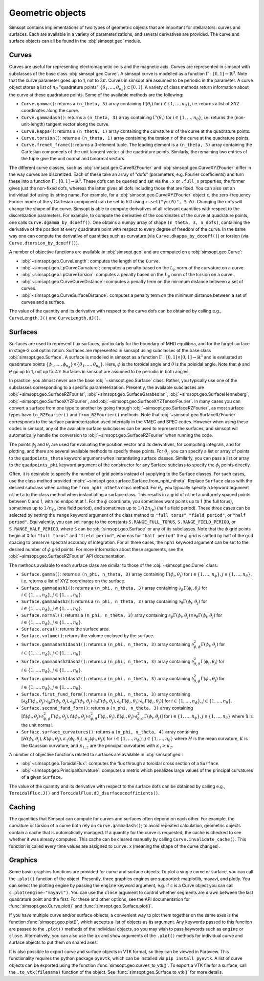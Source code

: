 Geometric objects
-----------------

Simsopt contains implementations of two types of geometric objects
that are important for stellarators: curves and surfaces. Each are
available in a variety of parameterizations, and several derivatives
are provided.  The curve and surface objects can all be found in the
:obj:`simsopt.geo` module.

.. _curves:

Curves
~~~~~~

Curves are useful for representing electromagnetic coils and the
magnetic axis.  Curves are represented in simsopt with subclasses of
the base class :obj:`simsopt.geo.Curve`.  A simsopt curve is
modelled as a function :math:`\Gamma:[0, 1] \to \mathbb{R}^3`.  Note
that the curve parameter goes up to 1, not to :math:`2\pi`.  Curves in
simsopt are assumed to be periodic in the parameter. A curve object
stores a list of :math:`n_\theta` "quadrature points" :math:`\{\theta_1,
\ldots, \theta_{n_\theta}\} \subset [0, 1]`.  A variety of class methods
return information about the curve at these quadrature points. Some of
the available methods are the following:

- ``Curve.gamma()``: returns a ``(n_theta, 3)`` array containing :math:`\Gamma(\theta_i)` for :math:`i\in\{1, \ldots, n_\theta\}`, i.e. returns a list of XYZ coordinates along the curve.
- ``Curve.gammadash()``: returns a ``(n_theta, 3)`` array containing :math:`\Gamma'(\theta_i)` for :math:`i\in\{1, \ldots, n_\theta\}`, i.e. returns the (non-unit-length) tangent vector along the curve.
- ``Curve.kappa()``: returns a ``(n_theta, 1)`` array containing the curvature :math:`\kappa` of the curve at the quadrature points.
- ``Curve.torsion()``: returns a ``(n_theta, 1)`` array containing the torsion :math:`\tau` of the curve at the quadrature points.
- ``Curve.frenet_frame()``: returns a 3-element tuple. The leading element is a ``(n_theta, 3)`` array containing the Cartesian components of the unit tangent vector at the quadrature points. Similarly, the remaining two entries of the tuple give the unit normal and binormal vectors.

The different curve classes, such as
:obj:`simsopt.geo.CurveRZFourier` and
:obj:`simsopt.geo.CurveXYZFourier` differ in the way
curves are discretized.  Each of these take an array of "dofs"
(parameters, e.g. Fourier coefficients) and turn these into a function
:math:`\Gamma:[0, 1] \to \mathbb{R}^3`.  These dofs can be queried and
set via the ``.x`` or ``.full_x`` properties; the former gives just
the non-fixed dofs, whereas the latter gives all dofs including those
that are fixed. You can also set an individual dof using its string
name.  For example, for a
:obj:`simsopt.geo.CurveXYZFourier` object ``c``, the
zero-frequency Fourier mode of the y Cartesian component can be set to
5.0 using ``c.set("yc(0)", 5.0)``.  Changing the dofs will change the
shape of the curve. Simsopt is able to compute derivatives of all
relevant quantities with respect to the discretization parameters.
For example, to compute the derivative of the coordinates of the curve
at quadrature points, one calls ``Curve.dgamma_by_dcoeff()``.  One
obtains a numpy array of shape ``(n_theta, 3, n_dofs)``, containing the
derivative of the position at every quadrature point with respect to
every degree of freedom of the curve.  In the same way one can compute
the derivative of quantities such as curvature (via
``Curve.dkappa_by_dcoeff()``) or torsion (via
``Curve.dtorsion_by_dcoeff()``).

A number of objective functions are available in
:obj:`simsopt.geo` and are computed on a
:obj:`simsopt.geo.Curve`:

- :obj:`~simsopt.geo.CurveLength`: computes the length of the ``Curve``.
- :obj:`~simsopt.geo.LpCurveCurvature`: computes a penalty based on the :math:`L_p` norm of the curvature on a curve.
- :obj:`~simsopt.geo.LpCurveTorsion`: computes a penalty based on the :math:`L_p` norm of the torsion on a curve.
- :obj:`~simsopt.geo.CurveCurveDistance`: computes a penalty term on the minimum distance between a set of curves.
- :obj:`~simsopt.geo.CurveSurfaceDistance`: computes a penalty term on the minimum distance between a set of curves and a surface.

The value of the quantity and its derivative with respect to the curve
dofs can be obtained by calling e.g., ``CurveLength.J()`` and
``CurveLength.dJ()``.

.. _surfaces:

Surfaces
~~~~~~~~

Surfaces are used to represent flux surfaces, particularly for the
boundary of MHD equilibria, and for the target surface in stage-2 coil
optimization.  Surfaces are represented in simsopt using subclasses of
the base class :obj:`simsopt.geo.Surface`.  A surface is
modelled in simsopt as a function :math:`\Gamma:[0, 1] \times [0, 1]
\to \mathbb{R}^3` and is evaluated at quadrature points
:math:`\{\phi_1, \ldots, \phi_{n_\phi}\}\times\{\theta_1, \ldots,
\theta_{n_\theta}\}`.  Here, :math:`\phi` is the toroidal angle and
:math:`\theta` is the poloidal angle. Note that :math:`\phi` and
:math:`\theta` go up to 1, not up to :math:`2 \pi`! Surfaces in
simsopt are assumed to be periodic in both angles.

In practice, you almost never use the base
:obj:`~simsopt.geo.Surface` class.  Rather, you typically use
one of the subclasses corresponding to a specific parameterization.
Presently, the available subclasses are
:obj:`~simsopt.geo.SurfaceRZFourier`,
:obj:`~simsopt.geo.SurfaceGarabedian`,
:obj:`~simsopt.geo.SurfaceHenneberg`,
:obj:`~simsopt.geo.SurfaceXYZFourier`,
and
:obj:`~simsopt.geo.SurfaceXYZTensorFourier`.
In many cases you can convert a surface from one type to another by going through
:obj:`~simsopt.geo.SurfaceRZFourier`, as most surface types have
``to_RZFourier()`` and ``from_RZFourier()`` methods.
Note that :obj:`~simsopt.geo.SurfaceRZFourier`
corresponds to the surface parameterization used internally in the VMEC and SPEC codes.
However when using these codes in simsopt, any of the available surface subclasses
can be used to represent the surfaces, and simsopt will automatically handle the conversion
to :obj:`~simsopt.geo.SurfaceRZFourier` when running the code.

The points :math:`\phi_j` and :math:`\theta_j` are used for evaluating
the position vector and its derivatives, for computing integrals, and
for plotting, and there are several available methods to specify these
points. For :math:`\theta_j`,  you can specify
a list or array of points to the ``quadpoints_theta`` keyword argument
when instantiating surface classes.
Similarly, you can pass a list or array to the
``quadpoints_phi`` keyword argument of the constructor for any Surface
subclass to specify the :math:`\phi_j` points directly.  

Often, it is desirable to specify the number of grid points instead of  
supplying to the Surface classes. For such cases, use the class method
provided :meth:`~simsopt.geo.surface.Surface.from_nphi_ntheta`. Replace
``Surface`` class with the desired subclass when calling the ``from_nphi_ntheta`` 
class method.
For :math:`\theta_j`, you typically specify a keyword
argument ``ntheta`` to the class method when instantiating a surface
class. This results in a grid of ``ntheta`` uniformly spaced points
between 0 and 1, with no endpoint at 1. 
For the :math:`\phi` coordinate, you
sometimes want points up to 1 (the full torus), sometimes up to
:math:`1/n_{fp}` (one field period), and sometimes up to :math:`1/(2
n_{fp})` (half a field period). These three cases can be selected by
setting the ``range`` keyword argument of the class method to
``"full torus"``, ``"field period"``, or ``"half period"``.
Equivalently, you can set ``range`` to the constants
``S.RANGE_FULL_TORUS``, ``S.RANGE_FIELD_PERIOD``, or
``S.RANGE_HALF_PERIOD``, where ``S`` can be
:obj:`simsopt.geo.Surface` or any of its subclasses.  Note
that the :math:`\phi` grid points begin at 0 for ``"full torus"`` and
``"field period"``, whereas for ``"half period"`` the :math:`\phi`
grid is shifted by half of the grid spacing to preserve spectral
accuracy of integration.  For all three cases, the ``nphi`` keyword
argument can be set to the desired number of :math:`\phi` grid
points. 
For more information about these arguments, see the
:obj:`~simsopt.geo.SurfaceRZFourier` API
documentation.

The methods available to each surface class are similar to those of
the :obj:`~simsopt.geo.Curve` class:

- ``Surface.gamma()``: returns a ``(n_phi, n_theta, 3)`` array containing :math:`\Gamma(\phi_i, \theta_j)` for :math:`i\in\{1, \ldots, n_\phi\}, j\in\{1, \ldots, n_\theta\}`, i.e. returns a list of XYZ coordinates on the surface.
- ``Surface.gammadash1()``: returns a ``(n_phi, n_theta, 3)`` array containing :math:`\partial_\phi \Gamma(\phi_i, \theta_j)` for :math:`i\in\{1, \ldots, n_\phi\}, j\in\{1, \ldots, n_\theta\}`.
- ``Surface.gammadash2()``: returns a ``(n_phi, n_theta, 3)`` array containing :math:`\partial_\theta \Gamma(\phi_i, \theta_j)` for :math:`i\in\{1, \ldots, n_\phi\}, j\in\{1, \ldots, n_\theta\}`.
- ``Surface.normal()``: returns a ``(n_phi, n_theta, 3)`` array containing :math:`\partial_\phi \Gamma(\phi_i, \theta_j)\times \partial_\theta \Gamma(\phi_i, \theta_j)` for :math:`i\in\{1, \ldots, n_\phi\}, j\in\{1, \ldots, n_\theta\}`.
- ``Surface.area()``: returns the surface area.
- ``Surface.volume()``: returns the volume enclosed by the surface.
- ``Surface.gammadash1dash1()``: returns a ``(n_phi, n_theta, 3)`` array containing :math:`\partial^2_{\phi,\phi} \Gamma(\phi_i, \theta_j)` for :math:`i\in\{1, \ldots, n_\phi\}, j\in\{1, \ldots, n_\theta\}`.
- ``Surface.gammadash2dash2()``: returns a ``(n_phi, n_theta, 3)`` array containing :math:`\partial^2_{\theta,\theta} \Gamma(\phi_i, \theta_j)` for :math:`i\in\{1, \ldots, n_\phi\}, j\in\{1, \ldots, n_\theta\}`.
- ``Surface.gammadash1dash2()``: returns a ``(n_phi, n_theta, 3)`` array containing :math:`\partial^2_{\theta,\phi} \Gamma(\phi_i, \theta_j)` for :math:`i\in\{1, \ldots, n_\phi\}, j\in\{1, \ldots, n_\theta\}`.
- ``Surface.first_fund_form()``: returns a ``(n_phi, n_theta, 3)`` array containing :math:`[\partial_{\phi} \Gamma(\phi_i, \theta_j) \cdot \partial_{\phi} \Gamma(\phi_i, \theta_j), \partial_{\phi} \Gamma(\phi_i, \theta_j) \cdot \partial_{\theta} \Gamma(\phi_i, \theta_j), \partial_{\theta} \Gamma(\phi_i, \theta_j) \cdot \partial_{\theta} \Gamma(\phi_i, \theta_j)]` for :math:`i\in\{1, \ldots, n_\phi\}, j\in\{1, \ldots, n_\theta\}`.
- ``Surface.second_fund_form()``: returns a ``(n_phi, n_theta, 3)`` array containing :math:`[\hat{\textbf{n}}(\phi_i, \theta_j) \cdot \partial^2_{\phi,\phi} \Gamma(\phi_i, \theta_j), \hat{\textbf{n}}(\phi_i, \theta_j) \cdot \partial^2_{\phi,\theta} \Gamma(\phi_i, \theta_j), \hat{\textbf{n}}(\phi_i, \theta_j) \cdot \partial^2_{\theta,\theta} \Gamma(\phi_i, \theta_j)]` for :math:`i\in\{1, \ldots, n_\phi\}, j\in\{1, \ldots, n_\theta\}` where :math:`\hat{\textbf{n}}` is the unit normal.
- ``Surface.surface_curvatures()``: returns a ``(n_phi, n_theta, 4)`` array containing :math:`[H(\phi_i, \theta_j),K(\phi_i, \theta_j),\kappa_1(\phi_i, \theta_j),\kappa_2(\phi_i, \theta_j)]` for :math:`i\in\{1, \ldots, n_\phi\}, j\in\{1, \ldots, n_\theta\}` where :math:`H` is the mean curvature, :math:`K` is the Gaussian curvature, and :math:`\kappa_{1,2}` are the principal curvatures with :math:`\kappa_1>\kappa_2`.

A number of objective functions related to surfaces are available in :obj:`simsopt.geo`:

- :obj:`~simsopt.geo.ToroidalFlux`: computes the flux through a toroidal cross section of a ``Surface``.
- :obj:`~simsopt.geo.PrincipalCurvature`: computes a metric which penalizes large values of the principal curvatures of a given ``Surface``.

The value of the quantity and its derivative with respect to the surface dofs can be obtained by calling e.g., ``ToroidalFlux.J()`` and ``ToroidalFlux.dJ_dsurfacecoefficients()``.


Caching
~~~~~~~

The quantities that Simsopt can compute for curves and surfaces often
depend on each other.  For example, the curvature or torsion of a
curve both rely on ``Curve.gammadash()``; to avoid repeated
calculation, geometric objects contain a cache that is automatically
managed.  If a quantity for the curve is requested, the cache is
checked to see whether it was already computed.  This cache can be
cleared manually by calling ``Curve.invalidate_cache()``.  This
function is called every time values are assigned to ``Curve.x``
(meaning the shape of the curve changes).

Graphics
~~~~~~~~

Some basic graphics functions are provided for curve and surface
objects.  To plot a single curve or surface, you can call the
``.plot()`` function of the object.  Presently, three graphics engines
are supported: matplotlib, mayavi, and plotly.  You can select the
plotting engine by passing the ``engine`` keyword argument, e.g. if
``c`` is a Curve object you can call ``c.plot(engine="mayavi")``. You
can use the ``close`` argument to control whether segments are drawn
between the last quadrature point and the first. For these and other
options, see the API documentation for
:func:`simsopt.geo.Curve.plot()` and
:func:`simsopt.geo.Surface.plot()`.

If you have multiple curve and/or surface objects, a convenient way to
plot them together on the same axes is the function
:func:`simsopt.geo.plot()`, which accepts a list of objects as
its argument. Any keywords passed to this function are passed to the
``.plot()`` methods of the individual objects, so you may wish to pass
keywords such as ``engine`` or ``close``.  Alternatively, you can also
use the ``ax`` and ``show`` arguments of the ``.plot()`` methods for
individual curve and surface objects to put them on shared axes.

It is also possible to export curve and surface objects in VTK format,
so they can be viewed in Paraview.  This functionality requires the
python package ``pyevtk``, which can be installed via ``pip install
pyevtk``. A list of curve objects can be exported using the function
:func:`simsopt.geo.curves_to_vtk()`. To export a VTK file for a
surface, call the ``.to_vtk(filename)`` function of the object.  See
:func:`simsopt.geo.Surface.to_vtk()` for more details.

